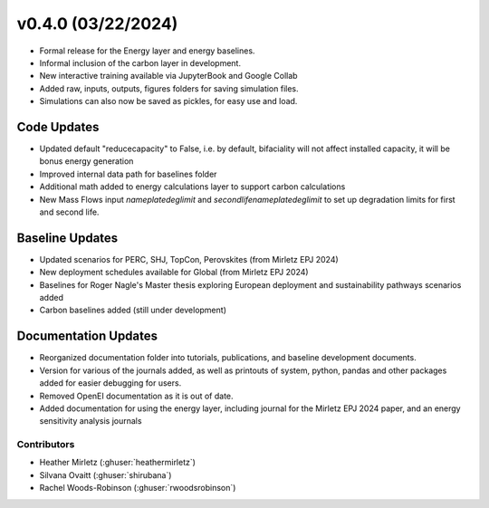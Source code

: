 .. _whatsnew_0400:

v0.4.0 (03/22/2024)
=======================

* Formal release for the Energy layer and energy baselines.
* Informal inclusion of the carbon layer in development.
* New interactive training available via JupyterBook and Google Collab
* Added raw, inputs, outputs, figures folders for saving simulation files.
* Simulations can also now be saved as pickles, for easy use and load.

Code Updates
------------
* Updated default "reducecapacity" to False, i.e. by default, bifaciality will not affect installed capacity, it will be bonus energy generation
* Improved internal data path for baselines folder
* Additional math added to energy calculations layer to support carbon calculations
* New Mass Flows input `nameplatedeglimit` and `secondlifenameplatedeglimit` to set up degradation limits for first and second life.

Baseline Updates
-----------------
* Updated scenarios for PERC, SHJ, TopCon, Perovskites (from Mirletz EPJ 2024)
* New deployment schedules available for Global (from Mirletz EPJ 2024)
* Baselines for Roger Nagle's Master thesis exploring European deployment and sustainability pathways scenarios added
* Carbon baselines added (still under development)

Documentation Updates
----------------------
* Reorganized documentation folder into tutorials, publications, and baseline development documents.
* Version for various of the journals added, as well as printouts of system, python, pandas and other packages added for easier debugging for users.
* Removed OpenEI documentation as it is out of date.
* Added documentation for using the energy layer, including journal for the Mirletz EPJ 2024 paper, and an energy sensitivity analysis journals

Contributors
~~~~~~~~~~~~
* Heather Mirletz (:ghuser:`heathermirletz`)
* Silvana Ovaitt (:ghuser:`shirubana`)
* Rachel Woods-Robinson (:ghuser:`rwoodsrobinson`)

